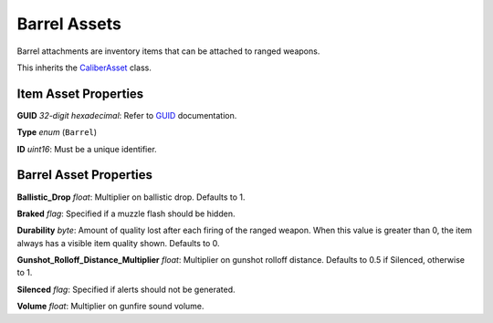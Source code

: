 Barrel Assets
=============

Barrel attachments are inventory items that can be attached to ranged weapons.

This inherits the `CaliberAsset <CaliberAsset.rst>`_ class.

Item Asset Properties
---------------------

**GUID** *32-digit hexadecimal*: Refer to `GUID <GUID.rst>`_ documentation.

**Type** *enum* (``Barrel``)

**ID** *uint16*: Must be a unique identifier.

Barrel Asset Properties
-----------------------

**Ballistic_Drop** *float*: Multiplier on ballistic drop. Defaults to 1.

**Braked** *flag*: Specified if a muzzle flash should be hidden.

**Durability** *byte*: Amount of quality lost after each firing of the ranged weapon. When this value is greater than 0, the item always has a visible item quality shown. Defaults to 0.

**Gunshot_Rolloff_Distance_Multiplier** *float*: Multiplier on gunshot rolloff distance. Defaults to 0.5 if Silenced, otherwise to 1.

**Silenced** *flag*: Specified if alerts should not be generated.

**Volume** *float*: Multiplier on gunfire sound volume.
